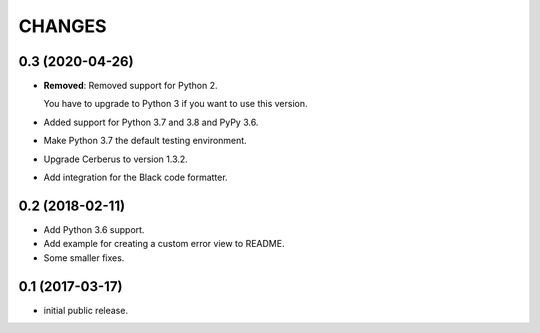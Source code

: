 CHANGES
=======

0.3 (2020-04-26)
----------------

- **Removed**: Removed support for Python 2.
  
  You have to upgrade to Python 3 if you want to use this version.

- Added support for Python 3.7 and 3.8 and PyPy 3.6.

- Make Python 3.7 the default testing environment.

- Upgrade Cerberus to version 1.3.2.

- Add integration for the Black code formatter.


0.2 (2018-02-11)
----------------

- Add Python 3.6 support.
- Add example for creating a custom error view to README.
- Some smaller fixes.


0.1 (2017-03-17)
----------------

- initial public release.
